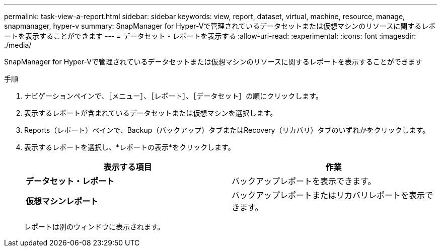 ---
permalink: task-view-a-report.html 
sidebar: sidebar 
keywords: view, report, dataset, virtual, machine, resource, manage, snapmanager, hyper-v 
summary: SnapManager for Hyper-Vで管理されているデータセットまたは仮想マシンのリソースに関するレポートを表示することができます 
---
= データセット・レポートを表示する
:allow-uri-read: 
:experimental: 
:icons: font
:imagesdir: ./media/


[role="lead"]
SnapManager for Hyper-Vで管理されているデータセットまたは仮想マシンのリソースに関するレポートを表示することができます

.手順
. ナビゲーションペインで、［メニュー］、［レポート］、［データセット］の順にクリックします。
. 表示するレポートが含まれているデータセットまたは仮想マシンを選択します。
. Reports（レポート）ペインで、Backup（バックアップ）タブまたはRecovery（リカバリ）タブのいずれかをクリックします。
. 表示するレポートを選択し、*レポートの表示*をクリックします。
+
|===
| 表示する項目 | 作業 


 a| 
*データセット・レポート*
 a| 
バックアップレポートを表示できます。



 a| 
*仮想マシンレポート*
 a| 
バックアップレポートまたはリカバリレポートを表示できます。

|===
+
レポートは別のウィンドウに表示されます。


